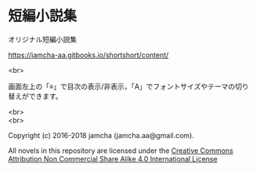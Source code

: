 #+OPTIONS: toc:nil
#+OPTIONS: \n:t

* 短編小説集
  オリジナル短編小説集

  [[https://jamcha-aa.gitbooks.io/shortshort/content/]]

  <br>

  画面左上の「≡」で目次の表示/非表示，「A」でフォントサイズやテーマの切り替えができます。

  <br>
  <br>

  Copyright (c) 2016-2018 jamcha (jamcha.aa@gmail.com).

  All novels in this repository are licensed under the [[http://creativecommons.org/licenses/by-nc-sa/4.0/deed][Creative Commons Attribution Non Commercial Share Alike 4.0 International License]]

[[http://creativecommons.org/licenses/by-nc-sa/4.0/deed][file:http://i.creativecommons.org/l/by-nc-sa/4.0/88x31.png]]
